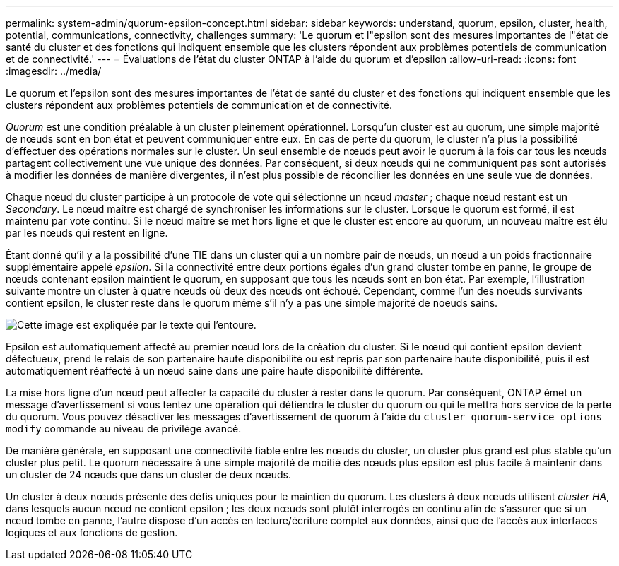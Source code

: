 ---
permalink: system-admin/quorum-epsilon-concept.html 
sidebar: sidebar 
keywords: understand, quorum, epsilon, cluster, health, potential, communications, connectivity, challenges 
summary: 'Le quorum et l"epsilon sont des mesures importantes de l"état de santé du cluster et des fonctions qui indiquent ensemble que les clusters répondent aux problèmes potentiels de communication et de connectivité.' 
---
= Évaluations de l'état du cluster ONTAP à l'aide du quorum et d'epsilon
:allow-uri-read: 
:icons: font
:imagesdir: ../media/


[role="lead"]
Le quorum et l'epsilon sont des mesures importantes de l'état de santé du cluster et des fonctions qui indiquent ensemble que les clusters répondent aux problèmes potentiels de communication et de connectivité.

_Quorum_ est une condition préalable à un cluster pleinement opérationnel. Lorsqu'un cluster est au quorum, une simple majorité de nœuds sont en bon état et peuvent communiquer entre eux. En cas de perte du quorum, le cluster n'a plus la possibilité d'effectuer des opérations normales sur le cluster. Un seul ensemble de nœuds peut avoir le quorum à la fois car tous les nœuds partagent collectivement une vue unique des données. Par conséquent, si deux nœuds qui ne communiquent pas sont autorisés à modifier les données de manière divergentes, il n'est plus possible de réconcilier les données en une seule vue de données.

Chaque nœud du cluster participe à un protocole de vote qui sélectionne un nœud _master_ ; chaque nœud restant est un _Secondary_. Le nœud maître est chargé de synchroniser les informations sur le cluster. Lorsque le quorum est formé, il est maintenu par vote continu. Si le nœud maître se met hors ligne et que le cluster est encore au quorum, un nouveau maître est élu par les nœuds qui restent en ligne.

Étant donné qu'il y a la possibilité d'une TIE dans un cluster qui a un nombre pair de nœuds, un nœud a un poids fractionnaire supplémentaire appelé _epsilon_. Si la connectivité entre deux portions égales d'un grand cluster tombe en panne, le groupe de nœuds contenant epsilon maintient le quorum, en supposant que tous les nœuds sont en bon état. Par exemple, l'illustration suivante montre un cluster à quatre nœuds où deux des nœuds ont échoué. Cependant, comme l'un des noeuds survivants contient epsilon, le cluster reste dans le quorum même s'il n'y a pas une simple majorité de noeuds sains.

image:epsilon-preserving-quorum.gif["Cette image est expliquée par le texte qui l'entoure."]

Epsilon est automatiquement affecté au premier nœud lors de la création du cluster. Si le nœud qui contient epsilon devient défectueux, prend le relais de son partenaire haute disponibilité ou est repris par son partenaire haute disponibilité, puis il est automatiquement réaffecté à un nœud saine dans une paire haute disponibilité différente.

La mise hors ligne d'un nœud peut affecter la capacité du cluster à rester dans le quorum. Par conséquent, ONTAP émet un message d'avertissement si vous tentez une opération qui détiendra le cluster du quorum ou qui le mettra hors service de la perte du quorum. Vous pouvez désactiver les messages d'avertissement de quorum à l'aide du `cluster quorum-service options modify` commande au niveau de privilège avancé.

De manière générale, en supposant une connectivité fiable entre les nœuds du cluster, un cluster plus grand est plus stable qu'un cluster plus petit. Le quorum nécessaire à une simple majorité de moitié des nœuds plus epsilon est plus facile à maintenir dans un cluster de 24 nœuds que dans un cluster de deux nœuds.

Un cluster à deux nœuds présente des défis uniques pour le maintien du quorum. Les clusters à deux nœuds utilisent _cluster HA_, dans lesquels aucun nœud ne contient epsilon ; les deux nœuds sont plutôt interrogés en continu afin de s'assurer que si un nœud tombe en panne, l'autre dispose d'un accès en lecture/écriture complet aux données, ainsi que de l'accès aux interfaces logiques et aux fonctions de gestion.
